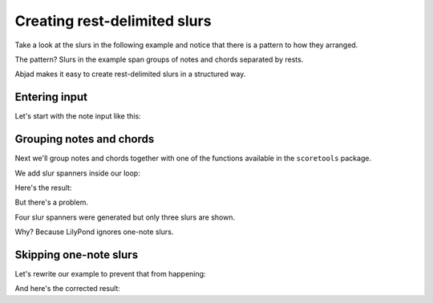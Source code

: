 Creating rest-delimited slurs
=============================

Take a look at the slurs in the following example and notice that
there is a pattern to how they arranged.

..  abjad::
    :hide:

    string = r"""
        \times 2/3 { c'4 d' r } 
        r8 e'4 <fs' a' c''>8 ~ q4 
        \times 4/5 { r16 g' r b' d'' } 
        df'4 c' ~ c'1
        """
    staff = Staff(string)
    leaves = iterate(staff).by_class(scoretools.Leaf)
    for group in iterate(leaves).by_run((Note, Chord)):
        if 1 < len(group):
            slur = Slur()
            attach(slur, group)

    show(staff)

The pattern?  Slurs in the example span groups of notes and chords separated by
rests.

Abjad makes it easy to create rest-delimited slurs in a structured way.


Entering input
--------------

Let's start with the note input like this:

..  abjad::

    string = r"""
        \times 2/3 { c'4 d' r } 
        r8 e'4 <fs' a' c''>8 ~ q4 
        \times 4/5 { r16 g' r b' d'' } 
        df'4 c' ~ c'1
        """
    staff = Staff(string)
    show(staff)


Grouping notes and chords
-------------------------

Next we'll group notes and chords together with one of the functions
available in the ``scoretools`` package.

We add slur spanners inside our loop:

..  abjad::

    leaves = iterate(staff).by_class(scoretools.Leaf)
    for group in iterate(leaves).by_run((Note, Chord)):
        slur = Slur()
        attach(slur, group)

Here's the result:

..  abjad::

    show(staff)

But there's a problem.

Four slur spanners were generated but only three slurs are shown.

Why? Because LilyPond ignores one-note slurs.


Skipping one-note slurs
-----------------------

Let's rewrite our example to prevent that from happening:

..  abjad::

    staff = Staff(string)
    leaves = iterate(staff).by_class(scoretools.Leaf)
    for group in iterate(leaves).by_run((Note, Chord)):
        if 1 < len(group):
            slur = Slur()
            attach(slur, group)

And here's the corrected result:

..  abjad::

    show(staff)